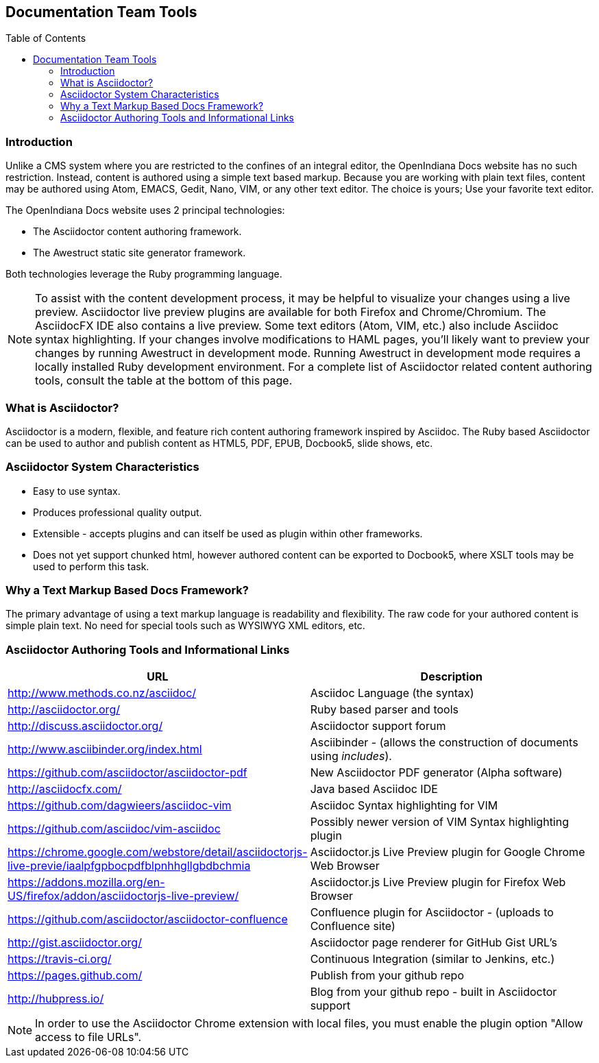 // vim: set syntax=asciidoc:

// Start of document parameters

:toc: macro
:icons: font
:awestruct-layout: asciidoctor 

// End of document parameters

== Documentation Team Tools


toc::[levels=2]


=== Introduction

Unlike a CMS system where you are restricted to the confines of an integral editor, the OpenIndiana Docs website has no such restriction.
Instead, content is authored using a simple text based markup.
Because you are working with plain text files, content may be authored using Atom, EMACS, Gedit, Nano, VIM, or any other text editor.
The choice is yours; Use your favorite text editor.

The OpenIndiana Docs website uses 2 principal technologies:

* The Asciidoctor content authoring framework.
* The Awestruct static site generator framework.

Both technologies leverage the Ruby programming language.

[NOTE]
To assist with the content development process, it may be helpful to visualize your changes using a live preview.
Asciidoctor live preview plugins are available for both Firefox and Chrome/Chromium.
The AsciidocFX IDE also contains a live preview.
Some text editors (Atom, VIM, etc.) also include Asciidoc syntax highlighting.
If your changes involve modifications to HAML pages, you'll likely want to preview your changes by running Awestruct in development mode.
Running Awestruct in development mode requires a locally installed Ruby development environment.
For a complete list of Asciidoctor related content authoring tools, consult the table at the bottom of this page.


=== What is Asciidoctor?

Asciidoctor is a modern, flexible, and feature rich content authoring framework inspired by Asciidoc.
The Ruby based Asciidoctor can be used to author and publish content as HTML5, PDF, EPUB, Docbook5, slide shows, etc.


=== Asciidoctor System Characteristics

* Easy to use syntax.
* Produces professional quality output.
* Extensible - accepts plugins and can itself be used as plugin within other frameworks.
* Does not yet support chunked html, however authored content can be exported to Docbook5, where XSLT tools may be used to perform this task.


=== Why a Text Markup Based Docs Framework?

The primary advantage of using a text markup language is readability and flexibility.
The raw code for your authored content is simple plain text.
No need for special tools such as WYSIWYG XML editors, etc.


=== Asciidoctor Authoring Tools and Informational Links

|===
| URL | Description

| http://www.methods.co.nz/asciidoc/ | Asciidoc Language (the syntax)
| http://asciidoctor.org/ | Ruby based parser and tools
| http://discuss.asciidoctor.org/ | Asciidoctor support forum
| http://www.asciibinder.org/index.html | Asciibinder - (allows the construction of documents using _includes_).
| https://github.com/asciidoctor/asciidoctor-pdf | New Asciidoctor PDF generator (Alpha software)
| http://asciidocfx.com/ | Java based Asciidoc IDE
| https://github.com/dagwieers/asciidoc-vim | Asciidoc Syntax highlighting for VIM
| https://github.com/asciidoc/vim-asciidoc | Possibly newer version of VIM Syntax highlighting plugin
| https://chrome.google.com/webstore/detail/asciidoctorjs-live-previe/iaalpfgpbocpdfblpnhhgllgbdbchmia |Asciidoctor.js Live Preview plugin for Google Chrome Web Browser
| https://addons.mozilla.org/en-US/firefox/addon/asciidoctorjs-live-preview/ | Asciidoctor.js Live Preview plugin for Firefox Web Browser
| https://github.com/asciidoctor/asciidoctor-confluence | Confluence plugin for Asciidoctor - (uploads to Confluence site)
| http://gist.asciidoctor.org/ | Asciidoctor page renderer for GitHub Gist URL's
| https://travis-ci.org/ | Continuous Integration (similar to Jenkins, etc.)
| https://pages.github.com/ | Publish from your github repo
| http://hubpress.io/ | Blog from your github repo - built in Asciidoctor support
|===

[NOTE]
In order to use the Asciidoctor Chrome extension with local files, you must enable the plugin option "Allow access to file URLs".
